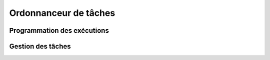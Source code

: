 Ordonnanceur de tâches
======================

Programmation des exécutions
----------------------------

Gestion des tâches
------------------